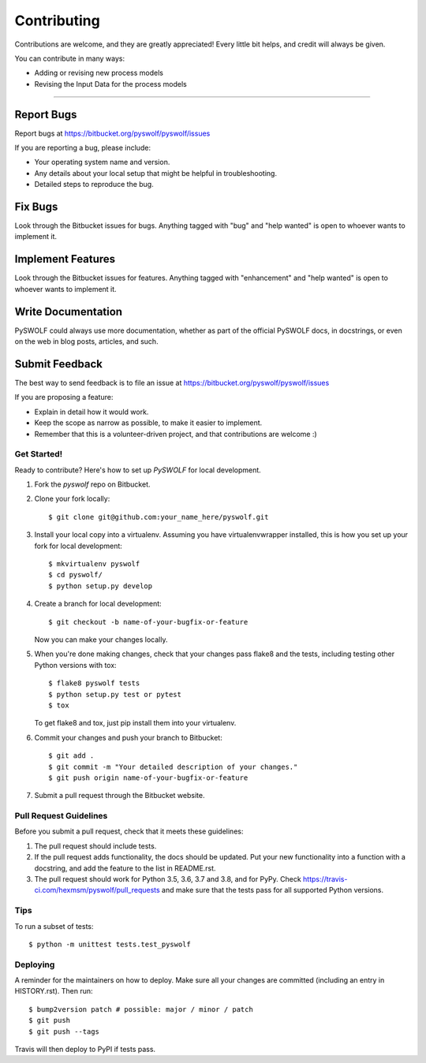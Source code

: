 .. highlight:: shell

============
Contributing
============

Contributions are welcome, and they are greatly appreciated! Every little bit
helps, and credit will always be given.

You can contribute in many ways:

* Adding or revising new process models
* Revising the Input Data for the process models

----------------------

Report Bugs
~~~~~~~~~~~

Report bugs at https://bitbucket.org/pyswolf/pyswolf/issues

If you are reporting a bug, please include:

* Your operating system name and version.
* Any details about your local setup that might be helpful in troubleshooting.
* Detailed steps to reproduce the bug.

Fix Bugs
~~~~~~~~

Look through the Bitbucket issues for bugs. Anything tagged with "bug" and "help
wanted" is open to whoever wants to implement it.

Implement Features
~~~~~~~~~~~~~~~~~~

Look through the Bitbucket issues for features. Anything tagged with "enhancement"
and "help wanted" is open to whoever wants to implement it.

Write Documentation
~~~~~~~~~~~~~~~~~~~

PySWOLF could always use more documentation, whether as part of the
official PySWOLF docs, in docstrings, or even on the web in blog posts,
articles, and such.

Submit Feedback
~~~~~~~~~~~~~~~

The best way to send feedback is to file an issue at https://bitbucket.org/pyswolf/pyswolf/issues

If you are proposing a feature:

* Explain in detail how it would work.
* Keep the scope as narrow as possible, to make it easier to implement.
* Remember that this is a volunteer-driven project, and that contributions
  are welcome :)

Get Started!
------------

Ready to contribute? Here's how to set up `PySWOLF` for local development.

1. Fork the `pyswolf` repo on Bitbucket.
2. Clone your fork locally::

    $ git clone git@github.com:your_name_here/pyswolf.git

3. Install your local copy into a virtualenv. Assuming you have virtualenvwrapper installed, this is how you set up your fork for local development::

    $ mkvirtualenv pyswolf
    $ cd pyswolf/
    $ python setup.py develop

4. Create a branch for local development::

    $ git checkout -b name-of-your-bugfix-or-feature

   Now you can make your changes locally.

5. When you're done making changes, check that your changes pass flake8 and the
   tests, including testing other Python versions with tox::

    $ flake8 pyswolf tests
    $ python setup.py test or pytest
    $ tox

   To get flake8 and tox, just pip install them into your virtualenv.

6. Commit your changes and push your branch to Bitbucket::

    $ git add .
    $ git commit -m "Your detailed description of your changes."
    $ git push origin name-of-your-bugfix-or-feature

7. Submit a pull request through the Bitbucket website.

Pull Request Guidelines
-----------------------

Before you submit a pull request, check that it meets these guidelines:

1. The pull request should include tests.
2. If the pull request adds functionality, the docs should be updated. Put
   your new functionality into a function with a docstring, and add the
   feature to the list in README.rst.
3. The pull request should work for Python 3.5, 3.6, 3.7 and 3.8, and for PyPy. Check
   https://travis-ci.com/hexmsm/pyswolf/pull_requests
   and make sure that the tests pass for all supported Python versions.

Tips
----

To run a subset of tests::


    $ python -m unittest tests.test_pyswolf

Deploying
---------

A reminder for the maintainers on how to deploy.
Make sure all your changes are committed (including an entry in HISTORY.rst).
Then run::

$ bump2version patch # possible: major / minor / patch
$ git push
$ git push --tags

Travis will then deploy to PyPI if tests pass.

